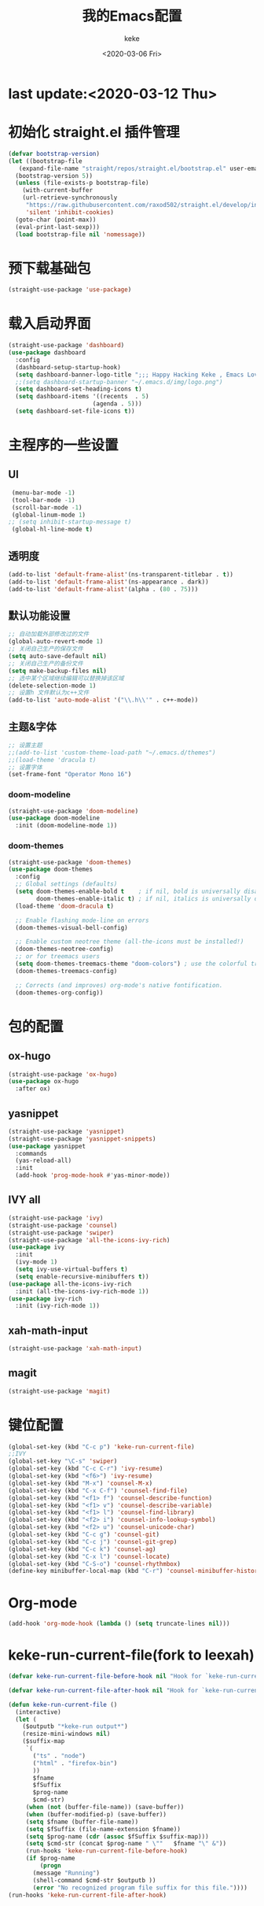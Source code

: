 #+title: 我的Emacs配置
#+author: keke
#+date: <2020-03-06 Fri>
#+hugo_base_dir: ~/blog
#+hugo_section: posts

#+options: creator:t author:t
* last update:<2020-03-12 Thu>
* 初始化 straight.el 插件管理
#+begin_src emacs-lisp
  (defvar bootstrap-version)
  (let ((bootstrap-file
	 (expand-file-name "straight/repos/straight.el/bootstrap.el" user-emacs-directory))
	(bootstrap-version 5))
    (unless (file-exists-p bootstrap-file)
      (with-current-buffer
	  (url-retrieve-synchronously
	   "https://raw.githubusercontent.com/raxod502/straight.el/develop/install.el"
	   'silent 'inhibit-cookies)
	(goto-char (point-max))
	(eval-print-last-sexp)))
    (load bootstrap-file nil 'nomessage))
#+end_src
* 预下载基础包
#+begin_src emacs-lisp
  (straight-use-package 'use-package)
#+end_src
* 载入启动界面
  #+BEGIN_SRC emacs-lisp
  (straight-use-package 'dashboard)
  (use-package dashboard
    :config
    (dashboard-setup-startup-hook)
    (setq dashboard-banner-logo-title ";;; Happy Hacking Keke , Emacs Love You ~")
    ;;(setq dashboard-startup-banner "~/.emacs.d/img/logo.png")
    (setq dashboard-set-heading-icons t)
    (setq dashboard-items '((recents  . 5)
                          (agenda . 5)))
    (setq dashboard-set-file-icons t))
  
  #+END_SRC
* 主程序的一些设置
** UI
#+begin_src emacs-lisp
  (menu-bar-mode -1)
  (tool-bar-mode -1)
  (scroll-bar-mode -1)
  (global-linum-mode 1)
 ;; (setq inhibit-startup-message t)
  (global-hl-line-mode t)
#+end_src
** 透明度
#+begin_src emacs-lisp
  (add-to-list 'default-frame-alist'(ns-transparent-titlebar . t))
  (add-to-list 'default-frame-alist'(ns-appearance . dark))
  (add-to-list 'default-frame-alist'(alpha . (80 . 75)))
#+end_src
** 默认功能设置
#+begin_src emacs-lisp
  ;; 自动加载外部修改过的文件
  (global-auto-revert-mode 1)
  ;; 关闭自己生产的保存文件
  (setq auto-save-default nil)
  ;; 关闭自己生产的备份文件
  (setq make-backup-files nil)
  ;; 选中某个区域继续编辑可以替换掉该区域
  (delete-selection-mode 1)
  ;; 设置h 文件默认为c++文件
  (add-to-list 'auto-mode-alist '("\\.h\\'" . c++-mode))
#+end_src
** 主题&字体
#+begin_src emacs-lisp
  ;; 设置主题
  ;;(add-to-list 'custom-theme-load-path "~/.emacs.d/themes")
  ;;(load-theme 'dracula t)
  ;; 设置字体
  (set-frame-font "Operator Mono 16")
#+end_src
*** doom-modeline
#+begin_src emacs-lisp
(straight-use-package 'doom-modeline)
(use-package doom-modeline
  :init (doom-modeline-mode 1))
#+end_src
*** doom-themes
#+BEGIN_SRC emacs-lisp
(straight-use-package 'doom-themes)
(use-package doom-themes
  :config
  ;; Global settings (defaults)
  (setq doom-themes-enable-bold t    ; if nil, bold is universally disabled
        doom-themes-enable-italic t) ; if nil, italics is universally disabled
  (load-theme 'doom-dracula t)

  ;; Enable flashing mode-line on errors
  (doom-themes-visual-bell-config)
  
  ;; Enable custom neotree theme (all-the-icons must be installed!)
  (doom-themes-neotree-config)
  ;; or for treemacs users
  (setq doom-themes-treemacs-theme "doom-colors") ; use the colorful treemacs theme
  (doom-themes-treemacs-config)
  
  ;; Corrects (and improves) org-mode's native fontification.
  (doom-themes-org-config))
#+END_SRC
* 包的配置
** ox-hugo
#+begin_src emacs-lisp
  (straight-use-package 'ox-hugo)
  (use-package ox-hugo
    :after ox)
#+end_src
** yasnippet
#+begin_src emacs-lisp
  (straight-use-package 'yasnippet)
  (straight-use-package 'yasnippet-snippets)
  (use-package yasnippet
    :commands
    (yas-reload-all)
    :init
    (add-hook 'prog-mode-hook #'yas-minor-mode))
#+end_src
** IVY all
#+begin_src emacs-lisp
  (straight-use-package 'ivy)
  (straight-use-package 'counsel)
  (straight-use-package 'swiper)
  (straight-use-package 'all-the-icons-ivy-rich)
  (use-package ivy
    :init
    (ivy-mode 1)
    (setq ivy-use-virtual-buffers t)
    (setq enable-recursive-minibuffers t))
  (use-package all-the-icons-ivy-rich
    :init (all-the-icons-ivy-rich-mode 1))
  (use-package ivy-rich
    :init (ivy-rich-mode 1))
#+end_src
** xah-math-input
#+begin_src emacs-lisp
   (straight-use-package 'xah-math-input)
#+end_src
** magit
   #+BEGIN_SRC emacs-lisp
   (straight-use-package 'magit)
   #+END_SRC
* 键位配置
#+begin_src emacs-lisp
(global-set-key (kbd "C-c p") 'keke-run-current-file)
;;IVY
(global-set-key "\C-s" 'swiper)
(global-set-key (kbd "C-c C-r") 'ivy-resume)
(global-set-key (kbd "<f6>") 'ivy-resume)
(global-set-key (kbd "M-x") 'counsel-M-x)
(global-set-key (kbd "C-x C-f") 'counsel-find-file)
(global-set-key (kbd "<f1> f") 'counsel-describe-function)
(global-set-key (kbd "<f1> v") 'counsel-describe-variable)
(global-set-key (kbd "<f1> l") 'counsel-find-library)
(global-set-key (kbd "<f2> i") 'counsel-info-lookup-symbol)
(global-set-key (kbd "<f2> u") 'counsel-unicode-char)
(global-set-key (kbd "C-c g") 'counsel-git)
(global-set-key (kbd "C-c j") 'counsel-git-grep)
(global-set-key (kbd "C-c k") 'counsel-ag)
(global-set-key (kbd "C-x l") 'counsel-locate)
(global-set-key (kbd "C-S-o") 'counsel-rhythmbox)
(define-key minibuffer-local-map (kbd "C-r") 'counsel-minibuffer-history)
#+end_src
* Org-mode
  #+BEGIN_SRC emacs-lisp
  (add-hook 'org-mode-hook (lambda () (setq truncate-lines nil)))
  #+END_SRC
* keke-run-current-file(fork to leexah)
#+begin_src emacs-lisp
  (defvar keke-run-current-file-before-hook nil "Hook for `keke-run-current-file'. Before the file is run.")

  (defvar keke-run-current-file-after-hook nil "Hook for `keke-run-current-file'. After the file is run.")

  (defun keke-run-current-file ()
    (interactive)
    (let (
	  ($outputb "*keke-run output*")
	  (resize-mini-windows nil)
	  ($suffix-map
	   `(
	     ("ts" . "node")
	     ("html" . "firefox-bin")
	     ))
	     $fname
	     $fSuffix
	     $prog-name
	     $cmd-str)
	   (when (not (buffer-file-name)) (save-buffer))
	   (when (buffer-modified-p) (save-buffer))
	   (setq $fname (buffer-file-name))
	   (setq $fSuffix (file-name-extension $fname))
	   (setq $prog-name (cdr (assoc $fSuffix $suffix-map)))
	   (setq $cmd-str (concat $prog-name " \""   $fname "\" &"))
	   (run-hooks 'keke-run-current-file-before-hook)
	   (if $prog-name
	       (progn
		 (message "Running")
		 (shell-command $cmd-str $outputb ))
	     (error "No recognized program file suffix for this file."))))
  (run-hooks 'keke-run-current-file-after-hook)
#+end_src
